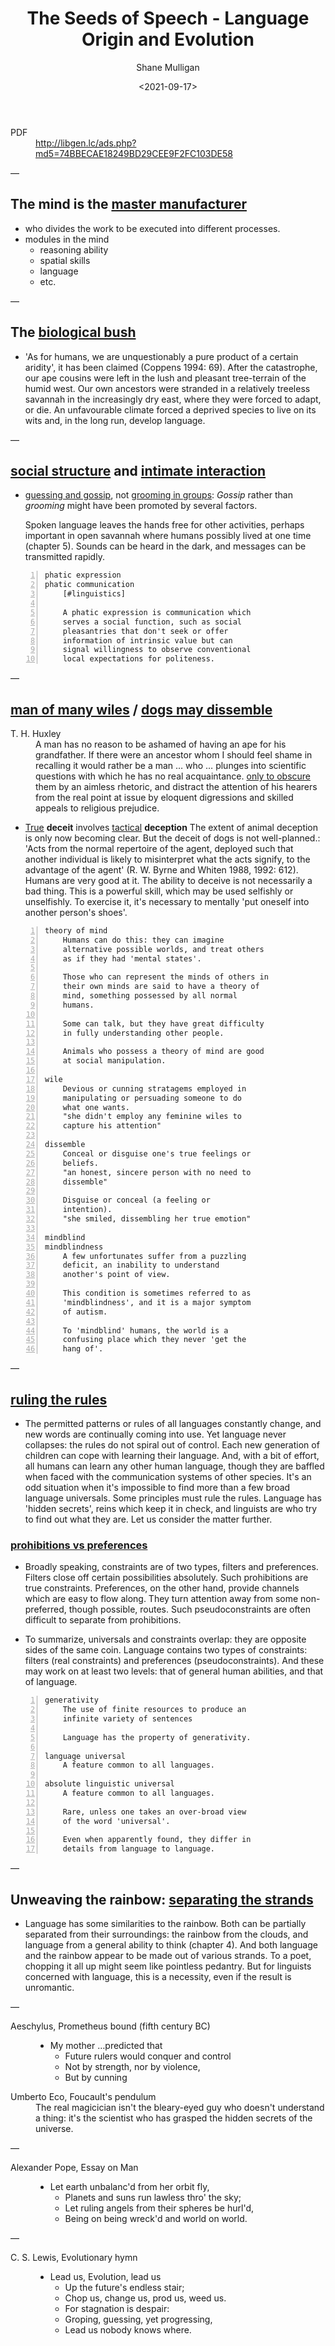 #+LATEX_HEADER: \usepackage[margin=0.5in]{geometry}
#+OPTIONS: toc:nil

#+HUGO_BASE_DIR: /home/shane/var/smulliga/source/git/semiosis/semiosis-hugo
#+HUGO_SECTION: ./philosophy

#+TITLE: The Seeds of Speech - Language Origin and Evolution
#+DATE: <2021-09-17>
#+AUTHOR: Shane Mulligan
#+KEYWORDS: summary review philosophy linguistics

+ PDF :: http://libgen.lc/ads.php?md5=74BBECAE18249BD29CEE9F2FC103DE58

---

** The mind is the _master manufacturer_
- who divides the work to be executed into different processes.
- modules in the mind
  - reasoning ability
  - spatial skills
  - language
  - etc.

---

** The _biological bush_
- 'As for humans, we are unquestionably a pure product of a certain aridity', it has been
  claimed (Coppens 1994: 69). After the catastrophe, our ape cousins were left in the lush
  and pleasant tree-terrain of the humid west. Our own ancestors were stranded in a
  relatively treeless savannah in the increasingly dry east, where they were forced to adapt,
  or die. An unfavourable climate forced a deprived species to live on its wits and, in the
  long run, develop language.

---

** _social structure_ and _intimate interaction_
- _guessing and gossip_, not _grooming in groups_: /Gossip/ rather than /grooming/ might
  have been promoted by several factors.

  Spoken language leaves the hands free for
  other activities, perhaps important in open
  savannah where humans possibly lived at one
  time (chapter 5). Sounds can be heard in the
  dark, and messages can be transmitted
  rapidly.

#+BEGIN_SRC text -n :async :results verbatim code
  phatic expression
  phatic communication
      [#linguistics]

      A phatic expression is communication which
      serves a social function, such as social
      pleasantries that don't seek or offer
      information of intrinsic value but can
      signal willingness to observe conventional
      local expectations for politeness.
#+END_SRC

---

** _man of many wiles_ / _dogs may dissemble_
+ T. H. Huxley :: A man has no reason to
    be ashamed of having an ape for his
    grandfather. If there were an ancestor whom
    I should feel shame in recalling it would
    rather be a man ... who ... plunges into
    scientific questions with which he has no
    real acquaintance. _only to obscure_ them by
    an aimless rhetoric, and distract the
    attention of his hearers from the real point
    at issue by eloquent digressions and skilled
    appeals to religious prejudice.

+ _True_ *deceit* involves _tactical_ *deception*
  The extent of animal deception is only now
  becoming clear. But the deceit of dogs
  is not well-planned.: 'Acts from the
  normal repertoire of the agent, deployed
  such that another individual is likely to
  misinterpret what the acts signify, to the
  advantage of the agent' (R. W. Byrne and
  Whiten 1988, 1992: 612). Humans are very
  good at it. The ability to deceive is not
  necessarily a bad thing. This is a
  powerful skill, which may be used
  selfishly or unselfishly. To exercise it,
  it's necessary to mentally 'put oneself
  into another person's shoes'.

#+BEGIN_SRC text -n :async :results verbatim code
  theory of mind
      Humans can do this: they can imagine
      alternative possible worlds, and treat others
      as if they had 'mental states'.

      Those who can represent the minds of others in
      their own minds are said to have a theory of
      mind, something possessed by all normal
      humans.

      Some can talk, but they have great difficulty
      in fully understanding other people.

      Animals who possess a theory of mind are good
      at social manipulation.

  wile
      Devious or cunning stratagems employed in
      manipulating or persuading someone to do
      what one wants.
      "she didn't employ any feminine wiles to
      capture his attention"

  dissemble
      Conceal or disguise one's true feelings or
      beliefs.
      "an honest, sincere person with no need to
      dissemble"

      Disguise or conceal (a feeling or
      intention).
      "she smiled, dissembling her true emotion"

  mindblind
  mindblindness
      A few unfortunates suffer from a puzzling
      deficit, an inability to understand
      another's point of view.

      This condition is sometimes referred to as
      'mindblindness', and it is a major symptom
      of autism.

      To 'mindblind' humans, the world is a
      confusing place which they never 'get the
      hang of'.
#+END_SRC

---

** _ruling the rules_
- The permitted patterns or rules of all
  languages constantly change, and new words
  are continually coming into use. Yet
  language never collapses: the rules do not
  spiral out of control. Each new generation
  of children can cope with learning their
  language. And, with a bit of effort, all
  humans can learn any other human language,
  though they are baffled when faced with the
  communication systems of other species. It's
  an odd situation when it's impossible to
  find more than a few broad language
  universals. Some principles must rule the
  rules. Language has 'hidden secrets', reins
  which keep it in check, and linguists are
  who try to find out what they are. Let us
  consider the matter further.

*** _prohibitions vs preferences_
- Broadly speaking, constraints are of two
  types, filters and preferences. Filters
  close off certain possibilities
  absolutely. Such prohibitions are true
  constraints. Preferences, on the other
  hand, provide channels which are easy to
  flow along. They turn attention away from
  some non-preferred, though possible,
  routes. Such pseudoconstraints are often
  difficult to separate from prohibitions.

- To summarize, universals and constraints
  overlap: they are opposite sides of the
  same coin. Language contains two types
  of constraints: filters (real
  constraints) and preferences
  (pseudoconstraints). And these may work
  on at least two levels: that of general
  human abilities, and that of language.

#+BEGIN_SRC text -n :async :results verbatim code
  generativity
      The use of finite resources to produce an
      infinite variety of sentences

      Language has the property of generativity.

  language universal
      A feature common to all languages.

  absolute linguistic universal
      A feature common to all languages.

      Rare, unless one takes an over-broad view
      of the word 'universal'.

      Even when apparently found, they differ in
      details from language to language.
#+END_SRC

---

** Unweaving the rainbow: _separating the strands_
- Language has some similarities to the
  rainbow. Both can be partially separated
  from their surroundings: the rainbow from
  the clouds, and language from a general
  ability to think (chapter 4). And both
  language and the rainbow appear to be made
  out of various strands. To a poet, chopping
  it all up might seem like pointless
  pedantry. But for linguists concerned with
  language, this is a necessity, even if the
  result is unromantic.

---

+ Aeschylus, Prometheus bound (fifth century BC) :: - My mother ...predicted that
  - Future rulers would conquer and control
  - Not by strength, nor by violence,
  - But by cunning

+ Umberto Eco, Foucault's pendulum :: The real
    magicician isn't the bleary-eyed guy who doesn't
    understand a thing: it's the scientist who has
    grasped the hidden secrets of the universe.

---

+ Alexander Pope, Essay on Man :: - Let earth unbalanc'd from her orbit fly,
  - Planets and suns run lawless thro' the sky;
  - Let ruling angels from their spheres be hurl'd,
  - Being on being wreck'd and world on world.

---

+ C. S. Lewis, Evolutionary hymn :: - Lead us, Evolution, lead us
  - Up the future's endless stair;
  - Chop us, change us, prod us, weed us.
  - For stagnation is despair:
  - Groping, guessing, yet progressing,
  - Lead us nobody knows where.